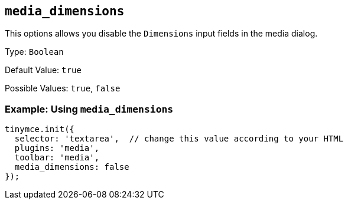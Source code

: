 [[media_dimensions]]
== `+media_dimensions+`

This options allows you disable the `+Dimensions+` input fields in the media dialog.

Type: `+Boolean+`

Default Value: `+true+`

Possible Values: `+true+`, `+false+`

=== Example: Using `+media_dimensions+`

[source,js]
----
tinymce.init({
  selector: 'textarea',  // change this value according to your HTML
  plugins: 'media',
  toolbar: 'media',
  media_dimensions: false
});
----

